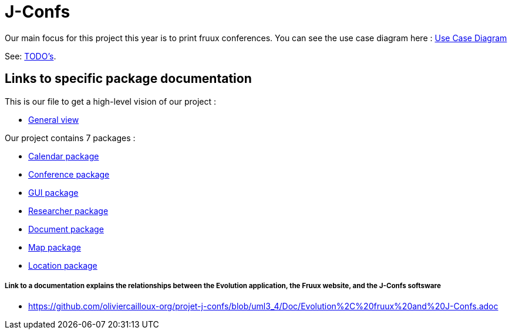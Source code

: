 = J-Confs

Our main focus for this project this year is to print fruux conferences. You can see the use case diagram here :
https://github.com/oliviercailloux-org/projet-j-confs/blob/br12/Doc/Papyrus/Diagrams/Print_Fruux_Conferences.SVG[Use Case Diagram]


See: https://github.com/oliviercailloux/J-Confs/blob/master/Doc/TODO.adoc[TODO’s].

== Links to specific package documentation

This is our file to get a high-level vision of our project :

* https://github.com/sebastienbourg/J-Confs/blob/master/Doc/UML%20documentation/General_View.adoc[General view]

Our project contains 7 packages :

* https://github.com/sebastienbourg/J-Confs/blob/master/Doc/UML%20documentation/Calendar.adoc[Calendar package]
* https://github.com/sebastienbourg/J-Confs/blob/master/Doc/UML%20documentation/Conference.adoc[Conference package]
* https://github.com/sebastienbourg/J-Confs/blob/master/Doc/UML%20documentation/Gui.adoc[GUI package]
* https://github.com/sebastienbourg/J-Confs/blob/master/Doc/UML%20documentation/Researcher.adoc[Researcher package]
* https://github.com/sebastienbourg/J-Confs/blob/master/Doc/UML%20documentation/Document.adoc[Document package]
* https://github.com/sebastienbourg/J-Confs/blob/master/Doc/UML%20documentation/Map.adoc[Map package]
* https://github.com/sebastienbourg/J-Confs/blob/master/Doc/UML%20documentation/Location.adoc[Location package]

===== Link to a documentation explains the relationships between the Evolution application, the Fruux website, and the J-Confs softsware
* https://github.com/oliviercailloux-org/projet-j-confs/blob/uml3_4/Doc/Evolution%2C%20fruux%20and%20J-Confs.adoc

